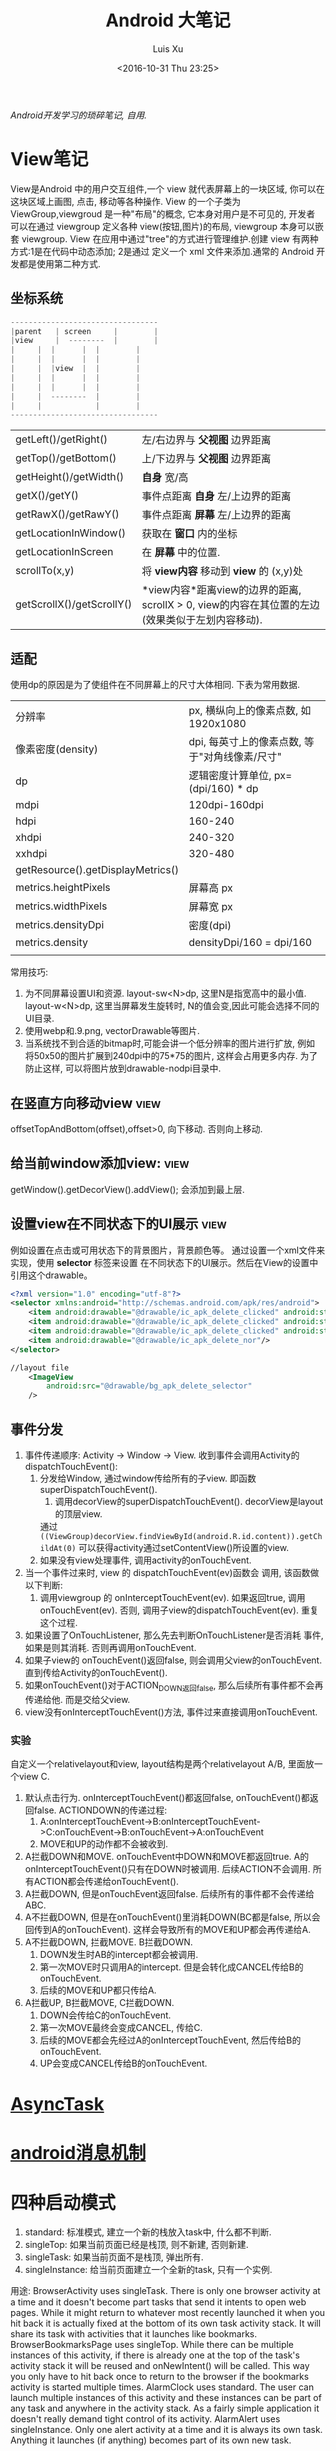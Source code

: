 #+OPTIONS: toc:t H:3
#+AUTHOR: Luis Xu
#+EMAIL: xuzhengchaojob@gmail.com
#+DATE: <2016-10-31 Thu 23:25>

#+TITLE: Android 大笔记

/Android开发学习的琐碎笔记, 自用./

* View笔记
View是Android 中的用户交互组件,一个 view 就代表屏幕上的一块区域, 你可以在这块区域上画图,
点击, 移动等各种操作. View 的一个子类为 ViewGroup,viewgroud 是一种"布局"的概念, 它本身对用户是不可见的,
开发者 可以在通过 viewgroup 定义各种 view(按钮,图片)的布局, viewgroup 本身可以嵌套 viewgroup. 
View 在应用中通过"tree"的方式进行管理维护.创建 view 有两种方式:1是在代码中动态添加; 2是通过
定义一个 xml 文件来添加.通常的 Android 开发都是使用第二种方式.

** 坐标系统
#+BEGIN_SRC java
---------------------------------
|parent	  | screen     |        |
|view  	  |  --------  |       	|
|	  |  |	    |  |        |
|	  |  | 	    |  |        |
|	  |  |view  |  |        |
|	  |  |	    |  |        |
|	  |  |	    |  |        |
|	  |  --------  |       	|
|	  |  	       |        |
---------------------------------
#+END_SRC

|                           |                                                                                                                  |
|---------------------------+------------------------------------------------------------------------------------------------------------------|
| getLeft()/getRight()      | 左/右边界与 *父视图* 边界距离                                                                                    |
| getTop()/getBottom()      | 上/下边界与 *父视图* 边界距离                                                                                    |
| getHeight()/getWidth()    | *自身* 宽/高                                                                                                     |
| getX()/getY()             | 事件点距离 *自身* 左/上边界的距离                                                                                |
| getRawX()/getRawY()       | 事件点距离 *屏幕* 左/上边界的距离                                                                                |
| getLocationInWindow()     | 获取在 *窗口* 内的坐标                                                                                           |
| getLocationInScreen       | 在 *屏幕* 中的位置.                                                                                              |
| scrollTo(x,y)             | 将 *view内容* 移动到 *view* 的 (x,y)处                                                                           |
| getScrollX()/getScrollY() | *view内容*距离view的边界的距离, scrollX > 0, view的内容在其位置的左边(效果类似于左划内容移动). |
** 适配
   使用dp的原因是为了使组件在不同屏幕上的尺寸大体相同. 下表为常用数据.
|                                   |                                                |
|-----------------------------------+------------------------------------------------|
| 分辨率                            | px, 横纵向上的像素点数, 如1920x1080            |
| 像素密度(density)                 | dpi, 每英寸上的像素点数, 等于"对角线像素/尺寸" |
| dp                                | 逻辑密度计算单位, px=(dpi/160) * dp            |
| mdpi                              | 120dpi-160dpi                                  |
| hdpi                              | 160-240                                        |
| xhdpi                             | 240-320                                        |
| xxhdpi                            | 320-480                                        |
| getResource().getDisplayMetrics() |                                                |
| metrics.heightPixels              | 屏幕高 px                                      |
| metrics.widthPixels               | 屏幕宽 px                                      |
| metrics.densityDpi                | 密度(dpi)                                      |
| metrics.density                   | densityDpi/160 = dpi/160                       |
|                                   |                                                |

常用技巧:
1. 为不同屏幕设置UI和资源.
   layout-sw<N>dp, 这里N是指宽高中的最小值.
   layout-w<N>dp, 这里当屏幕发生旋转时, N的值会变,因此可能会选择不同的UI目录.
2. 使用webp和.9.png, vectorDrawable等图片.
3. 当系统找不到合适的bitmap时,可能会讲一个低分辨率的图片进行扩放, 例如
   将50x50的图片扩展到240dpi中的75*75的图片, 这样会占用更多内存.
   为了防止这样, 可以将图片放到drawable-nodpi目录中.
** 在竖直方向移动view						       :view:
   offsetTopAndBottom(offset),offset>0, 向下移动. 否则向上移动.
** 给当前window添加view:					       :view:
    getWindow().getDecorView().addView(); 会添加到最上层.
** 设置view在不同状态下的UI展示					       :view:
   例如设置在点击或可用状态下的背景图片，背景颜色等。
 通过设置一个xml文件来实现，使用 *selector* 标签来设置
 在不同状态下的UI展示。然后在View的设置中引用这个drawable。
 #+BEGIN_SRC xml
 <?xml version="1.0" encoding="utf-8"?>
 <selector xmlns:android="http://schemas.android.com/apk/res/android">
     <item android:drawable="@drawable/ic_apk_delete_clicked" android:state_selected="true"/>
     <item android:drawable="@drawable/ic_apk_delete_clicked" android:state_focused="true"/>
     <item android:drawable="@drawable/ic_apk_delete_clicked" android:state_pressed="true"/>
     <item android:drawable="@drawable/ic_apk_delete_nor"/>
 </selector>

 //layout file
     <ImageView
         android:src="@drawable/bg_apk_delete_selector"
	 />
 #+END_SRC
** 事件分发
 1. 事件传递顺序: Activity -> Window -> View.
    收到事件会调用Activity的dispatchTouchEvent():
    1. 分发给Window, 通过window传给所有的子view. 即函数 superDispatchTouchEvent().
       1. 调用decorView的superDispatchTouchEvent(). decorView是layout的顶层view.
	  通过 =((ViewGroup)decorView.findViewById(android.R.id.content)).getChildAt(0)= 
	  可以获得activity通过setContentView()所设置的view.
    2. 如果没有view处理事件, 调用activity的onTouchEvent.
 2. 当一个事件过来时, view 的 dispatchTouchEvent(ev)函数会
    调用, 该函数做以下判断:
    1. 调用viewgroup 的 onInterceptTouchEvent(ev). 如果返回true, 调用
       onTouchEvent(ev). 否则, 调用子view的dispatchTouchEvent(ev).
       重复这个过程.
 3. 如果设置了OnTouchListener, 那么先去判断OnTouchListener是否消耗
    事件, 如果是则其消耗. 否则再调用onTouchEvent.
 4. 如果子view的 onTouchEvent()返回false, 则会调用父view的onTouchEvent.
    直到传给Activity的onTouchEvent().
 5. 如果onTouchEvent()对于ACTION_DOWN返回false, 那么后续所有事件都不会再
    传递给他. 而是交给父view.
 6. view没有onInterceptTouchEvent()方法, 事件过来直接调用onTouchEvent.
*** 实验
 自定义一个relativelayout和view, layout结构是两个relativelayout A/B, 里面放一个view C.
 1. 默认点击行为. onInterceptTouchEvent()都返回false, onTouchEvent()都返回false.
    ACTIONDOWN的传递过程: 
    1. A:onInterceptTouchEvent->B:onInterceptTouchEvent->C:onTouchEvent->B:onTouchEvent->A:onTouchEvent
    2. MOVE和UP的动作都不会被收到.
 2. A拦截DOWN和MOVE. onTouchEvent中DOWN和MOVE都返回true.
    A的onInterceptTouchEvent()只有在DOWN时被调用. 后续ACTION不会调用. 
    所有ACTION都会传递给onTouchEvent().
 3. A拦截DOWN, 但是onTouchEvent返回false.
    后续所有的事件都不会传递给ABC.
 4. A不拦截DOWN, 但是在onTouchEvent()里消耗DOWN(BC都是false, 所以会回传到A的onTouchEvent).
    这样会导致所有的MOVE和UP都会再传递给A.
 5. A不拦截DOWN, 拦截MOVE. B拦截DOWN.
    1. DOWN发生时AB的intercept都会被调用.
    2. 第一次MOVE时只调用A的intercept. 但是会转化成CANCEL传给B的onTouchEvent.
    3. 后续的MOVE和UP都只传给A.
 6. A拦截UP, B拦截MOVE, C拦截DOWN.
    1. DOWN会传给C的onTouchEvent.
    2. 第一次MOVE最终会变成CANCEL, 传给C.
    3. 后续的MOVE都会先经过A的onInterceptTouchEvent, 然后传给B的onTouchEvent.
    4. UP会变成CANCEL传给B的onTouchEvent.
* [[http://xuzhengchao.com/android/async-task.html][AsyncTask]]
* [[http://xuzhengchao.com/android/message.html][android消息机制]]
* 四种启动模式
1. standard: 标准模式, 建立一个新的栈放入task中, 什么都不判断.
2. singleTop: 如果当前页面已经是栈顶, 则不新建, 否则新建.
3. singleTask: 如果当前页面不是栈顶, 弹出所有.
4. singleInstance: 给当前页面建立一个全新的task, 只有一个实例.
   
用途:
BrowserActivity uses singleTask. There is only one browser activity at a time and it doesn't become part tasks that send it intents to open web pages. While it might return to whatever most recently launched it when you hit back it is actually fixed at the bottom of its own task activity stack. It will share its task with activities that it launches like bookmarks.
BrowserBookmarksPage uses singleTop. While there can be multiple instances of this activity, if there is already one at the top of the task's activity stack it will be reused and onNewIntent() will be called. This way you only have to hit back once to return to the browser if the bookmarks activity is started multiple times.
AlarmClock uses standard. The user can launch multiple instances of this activity and these instances can be part of any task and anywhere in the activity stack. As a fairly simple application it doesn't really demand tight control of its activity.
AlarmAlert uses singleInstance. Only one alert activity at a time and it is always its own task. Anything it launches (if anything) becomes part of its own new task.

* 一些性能技巧
性能优化(最佳实践)的一些原则:
1. 不要做不比要做的事情.
2. 如果可以, 尽量避免不必要的内存分配.

常用技巧:
1. 避免创建不必要的对象.
   例如返回的String直接用于StringBuffer()或StringBuilder,则比较浪费.
2. 解析String时,使用substring而不是做copy.
3. 两个数组比一个二维数组快..
4. 如果函数不访问对象变量, 将其设置为static.
5. 善用static final.
6. 尽量使用库函数, 做了很多优化.
7. 少用layout-weight. 会导致被measure()两次.
8. 使用 include 和 merge.
9. 使用ViewStub占位符.
* Robolectric简单教程
  该项目官网 [[http://robolectric.org/]]. github地址: [[https://github.com/robolectric/robolectric]].

该文章基于Robolectric3.0

** 项目介绍
 Robolectric是一个开源的单元测试框架, 它可以实现直接在JVM里跑Android相关的测试(Activity/Service),
 避免Android自家出品的 *古老* 的必须要在虚拟机上跑的测试. (注: 目前来看, Android的后续版本对测试的支持越来越好.....)

 官网上给出了Robolectric的几点特性:
 1. 模拟SDK, 资源和native方法:
    总的来说, robolectric可以模拟虚拟机环境, 使你可以在
    JVM就可以实现大部分测试. 
 2. 摆脱虚拟机的束缚.
    省去编译/打包/安装流程, 加快测试和重构速度.
 3. 不需要Mocking框架
   
** 简单的测试项目
*** 加入到项目工程
 添加robolectric的依赖, 由于要使用Junit和assert相关的函数,
 所以把他们的依赖也一起加上.
 #+BEGIN_SRC xml
     testCompile 'junit:junit:4.12'
     testCompile "org.assertj:assertj-core:1.7.0"
     testCompile 'org.robolectric:robolectric:3.0'
 #+END_SRC

 加入完成后, 把Build Variants的 "Test Artifact" 设置为 *Unit Tests*.
*** 编写简单测试代码
 在src目录下创建test目录, 然后在test目录下创建与main相同的package目录. 
 创建TestMainActivity.class类, 来测试MainActivity.
 在类名的前面加入以下两个注解:
 #+BEGIN_SRC java
    @RunWith(RobolectricGradleTestRunner.class)
    @Config(constants = BuildConfig.class)
    public class TestMainActivity {
 #+END_SRC
 第二个注解必须要将constants设置为编译系统生成的BuildConfig文件.

 可以在类里面有 @Test 注解编写测试方法.例如:
 #+BEGIN_SRC  java
 @RunWith(RobolectricGradleTestRunner.class)
 @Config(constants = BuildConfig.class)
 public class TestMainActivity {
     @Test
     public void init(){
         ActivityController controller = Robolectric.buildActivity(MainActivity.class).create().start();
         MainActivity activity = (MainActivity)controller.get();

         controller.resume();

         FloatingActionButton button = (FloatingActionButton)activity.findViewById(R.id.fab);
         button.performClick();

         assertTrue(button.getVisibility() == View.GONE);
     }
 }
 #+END_SRC

 最后可以右键该类点击运行或通过gradle命令来实现跑测试.
** Robolectric文档
*** 模拟Activity的生命周期
 通过ActivityController这个API可以实现对Activity生命周期
 的控制. 通过以下API可以获取一个ActivityController实例化.
 #+BEGIN_SRC java
 ActivityController controller = Robolectric.buildActivity(MyAwesomeActivity.class).create().start();
 #+END_SRC

 controller创建出来之后, 就可以调用start(), pause(), stop()
 或者destroy()等函数来模仿Activity流程, 例如下面的代码就是
 一个完整的activity流程:
 #+BEGIN_SRC  java
 Activity activity = Robolectric.buildActivity(MyAwesomeActivity.class).create().start().resume().visible().get();
 #+END_SRC

 注: visible()函数用来模拟activity attach到一个窗口的过程, 如果需要使用activity中
 view相关的函数, 必须要先调用visible().

*** 用Intent 或 savedInstanceState启动/恢复 Activity
 #+BEGIN_SRC java
 //intent
 Intent intent = new Intent(Intent.ACTION_VIEW);
 Activity activity = Robolectric.buildActivity(MyAwesomeActivity.class).withIntent(intent).create().get();

 /bundle
 Bundle savedInstanceState = new Bundle();
 Activity activity = Robolectric.buildActivity(MyAwesomeActivity.class)
     .create()
     .restoreInstanceState(savedInstanceState)
     .get();
 #+END_SRC
* 通过反射获取toolbar的title view :view:
#+BEGIN_EXAMPLE
  private TextView getActionBarTextView() {
    TextView titleTextView = null;

    try {
        Field f = mToolBar.getClass().getDeclaredField("mTitleTextView");
        f.setAccessible(true);
        titleTextView = (TextView) f.get(mToolBar);
    } catch (NoSuchFieldException e) {
    } catch (IllegalAccessException e) {
    }
    return titleTextView;
}
#+END_EXAMPLE
* ormlite库操作数据库 :sqlite:
ormlite 对比 android 自带数据库 api 的好处是可以基于类创建一个表, 及表中数据和类的映射.

常见用法:
1. 实现一个类 继承 OrmLiteSqliteOpenHelper(后者继承自 SQLiteOpenHelper), 
   实现onCreate 和 onUpgrade 逻辑.
2. 在调用 Orgmlite 的 api 时,传入这个 子类的调用.
3. 在想要建表的类上,用注解  @DatabaseTable 和 @DatabaseField 类设置表的
   名称和表项.
4. 通过 Ormlite 的 api 获取上面类的一个 DAO(Ormlite 会给每个类创建一个 DAO 实例)
  ,然后使用 DAO 来进行 CRUD 操作.  
* app 常用库
** gson操作json字符串
** okhttp进行网络操作
** fresco网络图片加载
** umeng进行统计分析和反馈
** sharesdk进行统一分享
** 阿里聚安全进行加密
** 广点通和百度的广告进行广告投放
** 小米push和umengpush来推送消息
* 设置多进程
1. 方法: 设置 taskAffinity 
2. 保持锁屏占用的资源变少. 避免被系统应用杀死.
3. 加快应用的相应速度.
* 让activity支持scheme
通过在activity节点中设置 intent-filter 节点. 里面的内容
1. 设置scheme格式, 包括 host 和 scheme
2. 设置action为 VIEW. 
3. 设置category为 DEFAULT. 
   也可以设置browsable, 这样可以通过浏览器打开activity.
* 通常可以放在Application类的动作
1. 设置自定义异常捕获类.
2. 统计, 注册, 反馈, 更新.
3. 数据库.
* 可替换库对比
** recyclerView VS listView
   CLOSED: [2016-05-27 Fri 22:54]
 使用RecyclerView的一些好处:
 1. 支持添加/删除的动画
 2. 支持item的装饰
 3. 支持layoutManager实现多重布局.

 [[http://www.truiton.com/2015/03/android-recyclerview-vs-listview-comparison/][这篇文章]] 比较了这两个控件, 主要包括:
 总体来说就是RecyclerView提供了更多的客制化的功能, 尤其是对于
 复杂的布局或者list实现. 
 具体来说:
 1. RecyclerView强制使用ViewHolder, 其ViewHolder与Adapter绑定. 
    因为ListView并没有强制使用ViewHolder,如果不用时, 查找View会变得
    麻烦, 可能导致性能下降.
 2. RecyclerView通过LayoutManager的方式提供布局的多样化.
    ListView默认只支持竖直方向(可以通过重写代码实现水平方向, 但是麻烦).
 3. ItemDecoration 支持对每个项目进行修饰.
** startService VS bindService					    :service:
   CLOSED: [2016-05-27 Fri 23:27]
 http://codetheory.in/understanding-android-started-bound-services/
 1. 如果需要和service进行交互,可以使用bindService.
 2. startService的service可以一直运行, 即使创建他的组件挂掉.
    而bindService不行, 跟组件的生命周期一样.
* how to resolve ANR
  CLOSED: [2016-05-27 Fri 14:26]
  http://www.programering.com/a/MTMyEDMwATI.html
1. first analysis log
2. from the trace.txt file call stack.
3. see code
4. check the ANR origin(iowait?block?memoryleak?)
* 使用 Resource 类来获取 resource 资源
context 的 getResource 会返回一个 Resource 类, 使用该类可以获取定义的资源文件,
例如 String,Drawable,Integer 等等.
* 一些特殊设置技巧
** 辅助功能
 通过开启辅助功能权限(也称作无障碍)可以模拟用户的点击,滚动等一切行为,
 同时可以监控屏幕的变化, 实现一些"自动化"操作. 比如设置自动设置一些权限.
*** 开启步骤
 1. 实现一个类继承自AccessibilityService类.
 2. 在AndroidManifest.xml里注册这个service, 并需要做如下配置
    1. 为该service增加permission "android.permission.BIND_ACCESSIBILITY_SERVICE"
    2. 为该service设置filter. action为android.accessibilityservice.AccessibilityService.
       这样权限开启后才可以获得回调.
    3. 如果需要在xml里(也可以在代码里)对service进行配置, 比如要过滤屏幕事件.则需要增加一个meta-data.
       #+BEGIN_EXAMPLE
             <meta-data
                 android:name="android.accessibilityservice"
                 android:resource="@xml/keyguard_accessibility_service_config"/>
       #+END_EXAMPLE

 通过上面的设置, 就可以在辅助功能设置页面看到app的项,勾选就可以, 或者在程序里直接
 跳转到该页面, 使用如下代码:
 #+BEGIN_EXAMPLE
 Intent intent = new Intent(Settings.ACTION_ACCESSIBILITY_SETTINGS);
 #+END_EXAMPLE
*** 自动控制逻辑
 1. 当用户在上一步中把权限开启后, 自定义的Service的onServiceConnected()函数
    会被调用. 可以在这一步里进行配置. 或者如上一步所述在xml里配置.
    并可以由此进行设置操作.
 2. 当有事件发生时, 例如窗口变化, 点击等, 会回调 onAccessibilityEvent()函数.
    并传入事件.
** 系统的"最近任务"中不现实activity
 可以在Actvivity的配置中加入 ~excludeFromRecents~, 
 或者Intent中设置相应的FLAG.
** 打开"最近任务"窗口
 #+BEGIN_EXAMPLE
     private static void openRecentApps() {
         try {
             Class serviceManagerClass = Class.forName("android.os.ServiceManager");
             Method getService = serviceManagerClass.getMethod("getService", String.class);
             IBinder retbinder = (IBinder) getService.invoke(serviceManagerClass, "statusbar");
             Class statusBarClass = Class.forName(retbinder.getInterfaceDescriptor());
             Object statusBarObject = statusBarClass.getClasses()[0].getMethod("asInterface", IBinder.class).invoke(null, new Object[] { retbinder });
             Method clearAll = statusBarClass.getMethod("toggleRecentApps");
             clearAll.setAccessible(true);
             clearAll.invoke(statusBarObject);
         } catch (Exception e) {
             Log.d("Licc","Exception "+e.getMessage());
         }
     }
 #+END_EXAMPLE
** 不同机型特殊配置
*** 判断是否为小米及获取小米版本
  通过反射 =android.os.SystemProperties= 这个类, 调用其
  get()函数, 来获取属性"ro.miui.ui.version.name"的值.

  通过Build.java的BRAND变量来获取品牌名称判断是否为xiaomi.
  #+BEGIN_SRC java
      public static int getMIUIVersion() {
          int versionName = UNKNOWN;
          try {
              Class<?> classType = Class.forName("android.os.SystemProperties");
              Method getStringMethod = classType.getDeclaredMethod("get", String.class, String.class);
              String version = (String) getStringMethod.invoke(classType, KEY_MIUI_VERSION_NAME, "");
              if ("v5".equalsIgnoreCase(version)) {
                  versionName = V5;
              } else if ("v6".equalsIgnoreCase(version)) {
                  versionName = V6;
              } else if ("v7".equalsIgnoreCase(version)) {
                  versionName = V7;
              }
          } catch (Exception e) {
          }
          return versionName;
      }
    
      /** The consumer-visible brand with which the product/hardware will be associated, if any. */
      public static final String BRAND = getString("ro.product.brand");
  #+END_SRC
** 获取当前正在运行的应用					     :system:
 在实现中从三个地方取数据, 因为使用的API都说系统级的api,
 在官方文档中明确支出这些api获取的数据是不可靠的, 
 所以多试几个以保证正确率.
*** getRunningAppProcess()
    调用了ActivityManager的getRunningAppProcess()函数.获取
    RunningAppProcessInfo的一个list.
   
    *注*: 在 L 及其以后的版本中, 首先会调用该方法, 观察系统的返回值,
    如果系统返回的值为 null 或只包含 CH 的信息, 那么会设置一个 flag,
    告知后面的程序需要打开下一步的 UsageStat 权限.
*** queryUsageStats()						       :stat:
    调用了UsageStatManager的queryUsageStats()函数,
    该函数返回UsageStats的一个list. UsageStatManager需要在权限中
    申请 =android.permission.PACKAGE_USAGE_STATS=, 并需要用户
    在手机中授权才可以使用.
   
    *注*:  可以通过 PackageManager 的 queryIntentActivities()  函数来查询是否有
    响应  "android.settings.USAGE_ACCESS_SETTINGS" 这个 action 的 activity
     来判断能否打开设置这个权限的页面.
*** getRunningTasks()
    调用了 ActivityManager 的 getRunningTasks() 函数, 该函数返回正在运行
    的 Task, 该函数 L 版本之后被抛弃.
** 在别人的页面(例如系统页面)显示指导
   可以有两种方法:
 1. 先把别人页面调起, 同时设置一个 postDelay 操作推迟一段时间后再启动一个 activity.
    activity 的背景可以设置为透明, 这样方便看到下面的内容.
 2. 在一个 service 里,通过 WindowManager 给当前的 window(其他页面) 添加 view.   
* 使用 native 程序保持进程不死 
 CH 的思路是 app 开启的时候通过 jni 来启动一个 native 程序
每次 app 启动的时候,都会去检查这个程序进程是否还在, 如果不在就启动一下. 

而这个 native 的进程会周期性的检查 app 的进程目录(/proc/pid)是否存在,
如果发现不存在, 就会执行系统命令 "am" 发送 intent 来启动 Service.
* 版本更新
一般的版本更新分为两种情况:
1. 强制更新, 每次启动 app 都弹出更新提示, 不更新进不去.
2. 非强制更新, 用户可以选择取消更新. 

更新同时也分为"免流量"或"需要流量"更新, "省流量"的伎俩就是在
 wifi 环境下偷偷把 apk 包下载下来,然后提示用户安装. "需要流量"
则是在用户确认之后再下载. "需要流量"一般是在移动网络环境下使用.
只要在 wifi 下测到有新版本就偷偷下载. 

apk包下载中的一些知识:
1. 何时去服务器检验是否有新包?
   可以通过下载一个配置文件来获取服务器最新包的所有信息.
   然后通过当前包的版本信息与配置文件做对比.
2. 下载下来的包校验.
   在配置文件中返回新包的 MD5值, 把 apk 下载之后计算新包的 MD5.
   然后做对比.
* 与服务器数据传输的加密 
主要使用了两个东西, u-key 和 us.
1. u-key:  通过 AESCoder来加密程序获取的一系列手机参数,
    AESCoder 的 encoder() 函数的 key 放到 jni 层,通过
    jni 获取.
2. us:通过阿里聚安全再对上面的 u-key 做进一步加密生成 us.
   这样传给服务器的加密数据有两个, 一般 us 不会被识破.

*注*:  阿里聚安全还可以识别是否为虚拟机.
* 通过 intentservice 来执行后台任务			      :intentservice:
intentService 通过执行一个后台线程来处理接受到的 intent.所以可以让一些繁重的工作通过
 intentService 来处理. 但是 intentService 只启动一个线程, 对于接受到的 intent 都是
依次处理的. 可能需要等待较长时间.

*注:* intentService 是一个抽象类, 使用者必须自己实现一个其子类并实现 onHandleIntent() 函数.
* JobScheduler
** 一般使用流程
1. 创建一个自定义JobService
2. 使用JobInfo的builder基于上面的JobService创建一个JobInfo.
3. 调用JobScheduler的schedule()函数安排工作.
* ch
** 常见的主页展示方式
 目前国内主流的主页展示方式是下面一个 tab 栏, 然后
 点击每个 tab 项展示不同的页面.

 CH 的实现使用了 TabLayout 和 FragmentPageAdapter.
** 锁屏上的滑动解锁 view
 1. 整个的这块区域就是一个 view, 图标都是通过画布画上去的.
 2. 构造函数来获取要绘制的 drawable
 3. onMeasure 中计算 view 的实际宽高.
 4. onLayout  中确定各个 drawable 的摆放位置
 5.  onDraw 中将各个 drawable 画到画布上.
*** 通过 view 学习的思考自定义 view 的实现
 1. 要确定好这个 view 的原型图和动画效果. 
    控件要怎么布局, 控件支持的动画和控件之间的动画交互.
 2. View 支持的自定义属性.
 3. 尽量把 view 细分, 一个 view 可能包含多个组件. 每个组件要怎么
    实现要想好. 组件之间有没有共性, 能否抽象.
 4. 耦合性, 在这个例子里, 动画使用 ObjectAnimator, 可以支持
    View 的封装对象(该对象本身不是 view, 但通过该对象的变化来支持 view).
 5. 如果 view UI 有改变要记得调用 invalidate().
 6. 要熟练画布的使用.
    
* jni
** jni里分配的内存会算到OOM内存上吗?
** jni原理
* performace patterns 笔记

视频地址为 [[https://www.youtube.com/playlist?list=PLWz5rJ2EKKc9CBxr3BVjPTPoDPLdPIFCE][https://www.youtube.com/playlist?list=PLWz5rJ2EKKc9CBxr3BVjPTPoDPLdPIFCE]].

** [[https://www.youtube.com/watch?v=HXQhu6qfTVU&list=PLWz5rJ2EKKc9CBxr3BVjPTPoDPLdPIFCE][Rendering Performance]]
 该视频主要讨论 UI 的流畅度问题,如果用户在使用 App 发现有卡顿或不流畅的现象,这一般都是
 *渲染* 问题.

 Android 系统一般每16ms 重绘一下应用界面,所以一秒能画60帧. 这意味着你所有的 UI逻辑最好都在16ms
  内完成,如果你的应用需要更新 UI,但是新的界面的生成时间超过了16ms,那么当系统在下一次需要去
 重绘画面的时候, 就找不到新的界面,就不会做任何动作, 这就是 *掉帧* 现象. 对于用户来说,他看到当前
 界面的停留时间就是32ms,而不是16ms. 对于 *动画* 效果来说,用户很容易就可以看到这种延迟问题,
 尤其当用户需要用应用进行交互时(e.g 拖动画面或输入), 这是很不好的用户体验.

*** a) 产生这个问题的一些主要原因:
 1. 重绘 view 花费太多 CPU 周期,尤其是重绘一个结构复杂的 view.
 2. *OverDraw*. 对于重叠的 layout, 对用户来说, 被 *遮挡* 住的对象是不可见的. 所以如果将整个层次都
    绘制完成后才呈现给用户, 会浪费很多的时间在用户看不到的像素上.

    打开 *Show GPU Overdraw*, 就可以观察应用的 overdraw 现象, Android 系统透过不同的颜色表示 overdraw 程度,
    一般某一像素被重绘的次数越多,该像素的颜色越重. 

    一个常见的产生 overdraw 的情景就是大量使用 background,例如整个 activity 有一个 background,然后
    里面的 view 控件也有自己的 background.
 3. 动画太多.使用大量的 CPU 和 GPU 资源.

*** b) 渲染性能分析的常用方法
 1. 使用 HIerarchy Viewer 分析 layout 结构,如果 layout 结构过于复杂,重绘时间会过长.
 2. 使用手机上的 *Developer Option* 中带的一些 debug 选项来查看应用是否有 *overdraw* 的问题.
    包括: Profile GPU Rendering/Show GPU Overdraw/GPU View Updates.
 3. 使用 traceview 分析绘制过程的 cpu 使用情况.
*** c) 关于VSYNC
 刷新率: 屏幕每秒更新的次数, 用 HZ 表示; 帧率: GPU 每秒生成帧的数量, fps.

 显示一个画面的一般流程:
 GPU 获取数据,绘制,硬件将绘制好数据显示到屏幕上.如果这种协作不一致,会产生视觉上的问题.

 例如:显卡使用同一片内存来绘制帧,因此新的帧会覆盖旧帧.这种覆盖是 *一行一行* 覆盖的.
 所以, 可能出现这种情况, 当屏幕需要显示时, 它不知道当前的内存中的内容(有可能这时候覆盖
 正在进行中, 或者当前的帧还没画完).

 对这个问题的解法是使用 *双* 内存,当 GPU 画完一帧后,将其从当前 buffer(backbuffer)移动
 到 frame buffer.然后再使用 back buffer 画下一帧.当屏幕需要更新, 就从 frame buffer 中
 取数据, 这能保证不影响 GPU 的绘制过程. 

 VSYNC 就是协调这种 copy 过程的机制. 理想情况下,帧率一般大于刷新率,这样当一次屏幕更新完成
 后, 可以通过VSYNC 机制告诉 GPU 下一次刷新过程. 相反, 如果刷新率大于帧率, 当屏幕需要刷新时,
 有可能在 frame buffer 中取到的还是上一次的数据. 所以如果系统的帧率间歇性的出现问题(小于刷新率),
 用户就会感到 *卡顿* 现象发生.

 对于应用程序而言,出现这种间歇性问题的原因,有可能就是生成的数据过慢, 导致 GPU 饥饿.
 没有时间在下一次屏幕刷新前做完成绘制.
*** d) GPU 渲染分析
 打开 *开发者选项* 的 *GPU 呈现模式分析*, 选择在屏幕上显示. 选好后, 会在屏幕上显示一些颜色
 条.  这些颜色条显示了三部分的渲染效果:1, 最底层代表导航栏; 2, 最上层代表通知栏; 3, 中间
 代表当前活动的应用程序. 我们只关注第三部分.

 当这个功能开启后, 会从左到右的显示颜色条,每个竖条都代表一个被渲染的帧,竖条越高, 代表渲染时间
 越长.还可以看到屏幕上有一条绿线, 该线表示16ms.所以如果想要达到60帧/s 的效果,必须保证每个竖条
 都在绿线以下.

 每个竖条都有大约3种颜色组成:
 + 蓝色表示绘画时间; 在一个 view 被渲染之前,首先要被转化成 GPU 可以处理的格式,这种转换可能知识
   简单的几个绘图命令,也可能是很复杂的Canvas 数据.一旦转换完成,结果就会被系统当成存储为
   *display list*. 蓝色条即表示转换和 cache 该帧的所有 view 花费的时间. 时间长的原因可能是
   需要绘制的 view 过多, 或者某个 view 的onDraw()逻辑太复杂.
 + 红条代表执行时间. 即 Android 的2D 渲染器执行上一步的 *display list* 的过程.Android 系统
   通过与 OpenGL ES API 交互来将 display list绘制到屏幕,该过程首先将数据传给 GPU,然后在将
   像素绘制到屏幕上. 当 view 约复杂(自定义 view),可能就需要更复杂的 OpenGL 绘图命令.重绘更多
   的 view 同样会导致该问题.
 + 橙色代表处理时间.也可表示 CPU 的等待时间.如果该条过长,说明 GPU 的工作太多.
   /About Execute: if Execute takes a long time, it means you are running ahead of the graphics pipeline. Android can have up to 3 buffers in flight and if you need another one the application will block until one of these bufferes is freed up. This can happen for two reasons. The first one is that your application is quick to draw on the Dalvik side but its display lists take a long time to execute on the GPU. The second reason is that your application took a long time to execute the first few frames; once the pipeline is full it will not catch up until the animation is done. This is something we'd like to improve in a future version of Android./
*** e) More about GPU
 将对程序所描述的内容转化为最后屏幕上的像素的过程用到了 *光栅化* 这项技术. 对该技术的解释为 
 "/把物体的数学描述以及与物体相关的颜色信息转换为屏幕上用于对应位置的像素及用于填充像素的颜色，
 这个过程称为光栅化，这是一个将离散信号转换为模拟信号的过程。/"

 光栅化是一项很耗时的技术,所以该项动作专门交给 GPU 处理. CPU 首先将这些数据(图形/纹理...)
 传输给 GPU(通过 displaylist 这个数据结构),然后GPU 将其绘制到屏幕上.
 这个过程是通过 OpenGL ES 完成的. 但是CPU 将组件转化为纹理的过程以及将转化后的数据传给
 GPU 的过程都是非常耗时的操作.

 为了优化这项操作, OpenGL ES 提供了 API 可以一次将数据传给 GPU,当需要重绘同一物体时,只需
 告诉 GPU 就好了.所以要尽可能的将最多的数据提供给 GPU 并尽量不去修改.
*** f) Invalidate/layout
 上节说过 CPU 通过 displaylist 将数据传给 GPU,如果一个 view 的位置发生改变,可能只需重新
 执行一次这个 displaylist 就可以.但是在另一种情况下,view 的改变会导致 displaylist 不合法,
 需要重新创建一个 displaylist.

 当一个 view 的 size 改变时,会触发 measure 流程,该流程会遍历 view 树,询问每个 view 的新 size. 
 当位置改变,会触发 layout 流程,对每个 view 生成新的位置.
*** g) Overdraw/Cliprect/Quickreject
 Android 目前在尽量避免 overdraw 现象.但是对于自定义 view,android 系统的优化程序通常无法触及
 (重写onDraw()函数). 但是可以通过下述方法给优化程序一些提示:

 + Canvas.cliprect(): 该函数可以让你定义 boundaries.所以只有 boundaries 区域内的内容会被绘制.
   屏幕上的其他区域会被忽略.在底层实现上,也只有该区域内的数据会传输给 GPU.
 + quickreject: 规划不用 draw 的区域.
* 如何设计网络框架?
* 前台service的好处?
* ImageLoader如何同步
* 单例模式使用volatile
* MVVM 的一种实现
原文 https://medium.com/@Miqubel/refactoring-to-mvvm-40ebafff43de#.3pd0ag4sb
** MVVM 的含义
1. M: model, 负责提供数据以及跟后台服务交互.
2. VM: 中间件. 负责将 model 提供的数据进行转化, 方便 view 使用.并将 view
   的请求发送给 model.
3. V: 实现用户接口并包含一个 VM.

** 主流的两种实现方式
1. RxJava Observables.
2. Android Data Binding.
** 常见代码:activity 做所有事情
    下述代码中, activity 同时负责数据的请求和 UI 的更新.这样做的弊端:
1. MainActivity 知道的太多, 例如数据的获取方式.
2. 测试代码不好写.
#+BEGIN_EXAMPLE
public class MainActivity extends AppCompatActivity {

    EditText editText;
    ImageButton imageButton;
    BooksAdapter adapter;
    ListView listView;
    TextView textNoDataFound;
    GoogleBooksService service;

    @Override
    protected void onCreate(Bundle savedInstanceState) {
        super.onCreate(savedInstanceState);
        setContentView(R.layout.activity_main);

        // Configure Retrofit
        Retrofit retrofit = new Retrofit.Builder()
                // Base URL can change for endpoints (dev, staging, live..)
                .baseUrl("https://www.googleapis.com")
                // Takes care of converting the JSON response into java objects
                .addConverterFactory(GsonConverterFactory.create())
                .build();
        // Create the Google Book API Service
        service = retrofit.create(GoogleBooksService.class);


        editText = (EditText) findViewById(R.id.editText);
        imageButton = (ImageButton) findViewById(R.id.imageButton);
        textNoDataFound = (TextView) findViewById(R.id.text_no_data_found);

        adapter = new BooksAdapter(this, -1);

        listView = (ListView) findViewById(R.id.listView);
        listView.setAdapter(adapter);

        imageButton.setOnClickListener(new View.OnClickListener() {
            @Override
            public void onClick(View v) {
                performSearch();
            }
        });
    }

    private void performSearch() {
        String formatUserInput = getUserInput().trim().replaceAll("\\s+", "+");
        // Just call the method on the GoogleBooksService
        service.search("search+" + formatUserInput)
                // enqueue runs the request on a separate thread
                .enqueue(new Callback<BookSearchResult>() {

                    // We receive a Response with the content we expect already parsed
                    @Override
                    public void onResponse(Call<BookSearchResult> call, Response<BookSearchResult> books) {
                        updateUi(books.body().getBooks());
                    }

                    // In case of error, this method gets called
                    @Override
                    public void onFailure(Call<BookSearchResult> call, Throwable t) {
                        t.printStackTrace();
                    }
                });
    }

    private void updateUi(List<Book> books) {
        if (books.isEmpty()) {
            // if no books found, show a message
            textNoDataFound.setVisibility(View.VISIBLE);
        } else {
            textNoDataFound.setVisibility(View.GONE);
        }
        adapter.clear();
        adapter.addAll(books);
    }

    private String getUserInput() {
        return editText.getText().toString();
    }
}
#+END_EXAMPLE
** 使用 RxJava 改造
*** 创建 Model
顶层的 model 使用接口实现, 接口定义了 model 的行为和返回的结果. 然后提供一个
实现类. 实现类中使用 Retrofit 的 Observable 取代了 Callable.  返回的 Observable
 已经配置为在线程中执行请求.
#+BEGIN_EXAMPLE
public interface BooksInteractor {
    Observable<BookSearchResult> search(String search);
}

public class BooksInteractorImpl implements BooksInteractor {
    private GoogleBooksService service;

    public BooksInteractorImpl() {
        // Configure Retrofit
        Retrofit retrofit = new Retrofit.Builder()
                // Base URL can change for endpoints (dev, staging, live..)
                .baseUrl("https://www.googleapis.com")
                // Takes care of converting the JSON response into java objects
                .addConverterFactory(GsonConverterFactory.create())
                // Retrofit Call to RxJava Observable
                .addCallAdapterFactory(RxJavaCallAdapterFactory.create())
                .build();
        // Create the Google Book API Service
        service = retrofit.create(GoogleBooksService.class);
    }

    @Override
    public Observable<BookSearchResult> search(String search) {
        return service.search("search+" + search).subscribeOn(Schedulers.io());
    }
}
#+END_EXAMPLE
*** 创建 ViewModel
ViewModel 的功能比较简单, 配置执行的线程.
 如下例设置了返回的搜索结果在 scheduler 中被执行.
#+BEGIN_EXAMPLE
public class BooksViewModel {

    private BooksInteractor interactor;
    private Scheduler scheduler;

    public BooksViewModel(BooksInteractor interactor, Scheduler scheduler) {
        this.interactor = interactor;
        this.scheduler = scheduler;
    }

    public Observable<BookSearchResult> search(String search) {
        return interactor.search(search).observeOn(scheduler);
    }
}
#+END_EXAMPLE
*** 改造后的 activity
#+BEGIN_EXAMPLE
public class MainActivity extends AppCompatActivity {

    EditText editText;
    ImageButton imageButton;
    BooksAdapter adapter;
    ListView listView;
    TextView textNoDataFound;

    private CompositeSubscription subscriptions = new CompositeSubscription();
    private BooksViewModel booksViewModel;

    @Override
    protected void onCreate(Bundle savedInstanceState) {
        super.onCreate(savedInstanceState);
        setContentView(R.layout.activity_main);

        booksViewModel = new BooksViewModel(new BooksInteractorImpl(), 
                                            AndroidSchedulers.mainThread());

        editText = (EditText) findViewById(R.id.editText);
        imageButton = (ImageButton) findViewById(R.id.imageButton);
        textNoDataFound = (TextView) findViewById(R.id.text_no_data_found);

        adapter = new BooksAdapter(this, -1);

        listView = (ListView) findViewById(R.id.listView);
        listView.setAdapter(adapter);

        imageButton.setOnClickListener(new View.OnClickListener() {
            @Override
            public void onClick(View v) {
                performSearch();
            }
        });
    }
  
    @Override
    protected void onDestroy() {
        subscriptions.unsubscribe();
        super.onDestroy();
    }

    private void performSearch() {
        String formatUserInput = getUserInput().trim().replaceAll("\\s+", "+");
        subscription = booksViewModel.search(formatUserInput)
                .subscribe(new Observer<BookSearchResult>() {
                    @Override
                    public void onCompleted() {

                    }

                    @Override
                    public void onError(Throwable e) {
                        e.printStackTrace();
                    }

                    @Override
                    public void onNext(BookSearchResult bookSearchResult) {
                        updateUi(bookSearchResult.getBooks());
                    }
                });
    }

    private void updateUi(List<Book> books) {
        if (books.isEmpty()) {
            // if no books found, show a message
            textNoDataFound.setVisibility(View.VISIBLE);
        } else {
            textNoDataFound.setVisibility(View.GONE);
        }
        adapter.clear();
        adapter.addAll(books);
    }

    private String getUserInput() {
        return editText.getText().toString();
    }
}
#+END_EXAMPLE
** 好处
1. 方便写测试用例.
   #+BEGIN_EXAMPLE
   public class BooksInteractorMock implements BooksInteractor {
    @Override
    public Observable<BookSearchResult> search(String search) {
        return Observable.just(getMockedBookSearchResult());
    }

    private BookSearchResult getMockedBookSearchResult() {
        BookSearchResult bookSearchResult = new BookSearchResult();
//        bookSearchResult.setBooks(myListOfBooks);
        return bookSearchResult;
    }
}
   #+END_EXAMPLE
2. ViewModel 不需要知道 View 的存在(对比 Presenter).
3. 可以包含多个 ViewModel.
* AppBarLayout笔记 					  :coordinatorlayout:
1. 该类的默认behavior是[[Behavior]], 是用标注修饰的.
2. 定义了OnOffsetChangedListener接口. 可以将该view
   offset的变化传递给子view.
3. getTotalScrollRange()
   获取appbar的scroll的范围, 因为appbar是linearlayout,
   所以从上向下遍历, 直到遇到没有设置sroll flag的子view,
   其range是所有该设置flag的子view的高度和, 如果碰到设置了
   scroll flag的子view同时设置了SCROLL_FLAG_EXIT_UNTIL_COLLAPSED,
   则值等于前面相加的和减去该子view的最小高度.
4. 调用checkAppCompatTheme()检查有没有用AppCompat主题.
5. 获取xml配置中的elevation属性
6. 设置xml定义的drawable
7. 如果xml中定义了expand属性(boolean值), 获取并调用expand()设置.
8. ViewCompat的isLaidOut()函数返回true如果view至少经历过一次layout.
9. recycle()函数会回收typedarray, 调用只有不能再使用typearray.
10. 设置elevation 阴影.
11. 调用ViewCompat的setOnApplyWindowIInsetsListener()函数设置
    使用window insets的策略.
    策略为: 设置变量mLastInsets的值为得到的insets.然后
    遍历子view, 用该insets调用每个child的dispatchApplyWindowInsets函数.
12. 在layout阶段会检查子view是否设置了interpolator.
** Behavior
1. scroll()函数
   1. 调用setAppBarTopBottomOffset()函数
      1. 判断当前的offset是否在合理区间
	 如果是, 计算新的offset值.
      2. 调用setTopAndBottomOffset移动view.
      3. 通知依赖appbarlayout的兄弟view appbarlayout的移动事件.
      4. 通知注册了OffsetChange Listener的listenerview的变化.
	 将新的offset通知给listeners.
2. interpolateOffset()
3. 可以给appbarlayout的子view设置interpolator.
4. 在onStartNestedScroll()中, 检查子view是否设置了scroll参数, 是则返回true.
5. 在onNestPreScroll()中, 检查y方向移动参数是否不为0, 
   如果是
   + dy<0. 向下滚动, 最小高度getTotalScrollRange()的值, 该值
     代表的是移动的最大的高度. 因为appbarlayout是向上移动, 所以
     该值是一个负值. max也是一个负值. 
     最大高度是该值加上getDownNestedPreScrollRange()的值
     (当设置了ENTER_ALWAYS时该函数的返回值不为0).
     向下滚动时, 其实该behavior实际没有做任何移动的动作.
     移动此时min=max, 而appbar的offset一般>min, 所以不满足
     min<=curoffset<=max的判断条件.
   + dy>0. 向上滚动. 最小值跟上面一样. 最大值为0.
   + 调用scroll()函数. 只有向上滚动的时候这个函数才起左右.
     此时将修改appbar的offsettop的值, 并将其与之前值的差值
     返回.
6. onNestScroll(). 该函数有四个坐标参数, 其中dxConsumed/dyConsumed
   是在scroll过程中生成scroll动作的view本身消耗的距离, 然后剩下的
   才通过该函数传递给appbarlayout, 以协调两个函数之间的ui动画.
   + 首先判断未消耗的y方向参数是否小于0, 如果是, 则调用scroll()函数
     移动appbar. 并设置mSkipNNestedPreScroll的值为true.
7. 在onStopNestedScroll()函数中会调用snapToChildIfNeed()
   对snap标志进行检查. 如果设置该参数, 则会计算子view的位移量, 
   (不是该view的top就是bottom), 然后在移动子view到新的offset.
8. 如果侦测到这次scroll是一此fling动作(速度比较快), 则会调用
   onNestedFling()函数, 该函数有一个参数consumed, 代表这次fling
   是否已被被发出scroll动作的view消耗.
   + 如果否, 则appbar调用fling()函数自己做fling动画.
     对于appbar来说, 向上滚动时, consumed总是是true.所以
     只对向下滚动有效.
9. 如果子view设置了interpolator, 计算interpolator offset.
10. 如果在behavior中设置了layoutDependsOn()函数(即该函数返回true), 
    则代表该behavior依附的view有依赖view, 则CoL在每次对依赖view昨晚laid out
    之后, 都会对该view做layout. 如果依赖view的位置改变了, 则
    会调用该view的onDependentViewChanged()函数.
11. 
** ScrollingViewBehavior
1. updateOffset()函数, 该函数会获取依赖view的behavior,
   如果依赖view是appbar, 那么会调用appbar(及behavior)的相关
   函数获取offset, 然后基于appbar的offset来移动自己.
2. 
** ViewOffsetHelper
+ getTopAndBottomOffset
  
* RecyclerView						       :recyclerview:
** note
1. Scrap
2. Recycle
3. Dirty
4. 在RV进行layout或scroll的过程中不能修改adapter的内容,
   否则会报异常.

** Adapter
1. onCreateViewHolder() 
   创建一个VH. 客户端实现.
2. createViewHolder(RV, type)
   创建一个VH. RV内部在getViewForPosition中调用.
   通过type,可以为RV创建不同的item view.
3. bindViewHolder(VH, pos)
   将adapter里pos位置的数据跟一个VH绑定起来.
4. getItemId(pos)
   返回adapter里pos位置的元素的id. 需要客户端实现.
5. viewAttach/viewDetach
6. adapter数据改变函数.
*** note
1. 把stableIds设为true显示效果跟false不一样.
** ViewHolder
该类用来存放view及其相关属性.
1. 通过getLayoutPosition获取item在adapter的位置.
2. 可以设置一个view的标志为ignore. 这样不会被回收.
** AdapterDataObserver
用来监测Adapter的数据变化, 提供的API:
1. onChanged()
2. onItemRangeChanged()
3. onItemRangeInserted()
4. onItemRangeRemoved()
5. onItemRangeMoved()
** AdapterDataObservable
该类继承自Observable<T>, 所以天然自带一个arraylist, 
该arraylist的元素类型为 AdapterDataObserver. 
该类提供了一些api, 在api的实现上, 基本都是迭代调用
arraylsit里的[[AdapterDataObserver]]的对应api. 
** LayoutManager
1. 该类用于测量和放置RV里的子View.
2. 可以在RV的xml中设置一个layoutmanager.
3. 
*** setMeasuredDimensionFromChildren
该函数用于根据RV的子view来测量RV的边界. 会遍历
所有的子view, 找到"最边上"的子view的"上下左右"边界.
然后跟onMeasure()传入的spec作比较后生成最终的width和height.

比较规则: 
1. 如果mode是EXACTLY, 使用spec的size.
2. 如果是AT_MOST, 选择spec的size和子view中size中的小值.
*** mAutoMeasure
这个变量标志measure过程由谁完成.
1. true, measure过程由RV完成.
2. false, 由LayoutManager完成.
*** onLayoutChildren
代码注释笔记:
1. 如果mAutoMeasure为true. 该函数会被调用两次:
   1. 第一次确认items的位置.
   2. 第二次做实际的layout.
** ChildHelper
1. 该类用于管理子view, 它使用一个bitmap来表示目前的
   view, bitmap的长度表示子view的数量. 如果某个bit被
   设为 *1*, 则表示该view不可见.
2. addView(index)
   添加一个view, 传入的index参数是"视觉"上的要添加
   的位置(从0开始), 但是因为可能存在"隐藏"的view, 所以
   真实的添加位置是大于等于index的.
3. <<removeAllViewsUnfiltered()>>
   1. 重置bucket.
   2. 清空mHiddenViews列表. 并对每个要清除的view调用
      callback的onLeftHiddenState()函数. 这里的callback是
      在RV里实现的. 他的onLeftHiddenState()接口实现为调用
      [[ViewHolder]]的onLeftHiddenState()函数.
   3. 调用callback的removeAllViews()函数. 在RV中, 这个
      函数被定义为.
      1. 对每个子view调用dispatchChildDetached.
      2. 调用RV的removeAllViews().
** State
记录RV的一些信息, 例如
1. 可以被layout的item数量.
   该值可能不等于adapter的size.
** LinearLayoutManager
** Recycler
1. "scrapped" view值被标记了的view. 可能会被移除或复用.
2. Recycler包含两层缓存, "缓存"view和RVP, 如果缓存满的话
   会将其放入到RVP中.
3. <<clear()>>
   1. 清空mAttachedScrap.
   2. 将mCachedViews里的元素移到RVP中.
** RecycledViewPool
1. 提供了在多个RV之间共享view的功能.
2. 如果不为RV设置一个Pool, RV会自己创建一个.
** AdapterHelper
1. 
** UpdateOp
一直操作的命令类.
** OpRecorderer
1. reorderOps
   操作重排序.
   1. MOVE后面是REMOVE:
      + MOVE可能分两种情况: 前面的元素移动到后面, 或者
	后面的元素移动到前面.
      + 如果MOVE的元素最后落到了REMOVE的区间内, 则表示
	这个元素最终会被REMOVE掉, 则可以将MOVE命令改为
	REMOVE命令. 之前的REMOVE命令可以少remove一个元素.
	如果减少之后之前的REMOVE命令要remove的数量为0, 
	怎直接从这个list中把其删除即可.
** RecyclerViewAccessibilityDelegate
** DefaultItemAnimator
** ItemAnimator
** RV
1. mTouchSlop表示多长的距离就可以认为是scroll.
2. mMinFlingVelocity和mMax...是滑动的最大/最小速度.
3. 构造函数流程:
   1. 设置scroll和focus配置.
   2. 判断SDK是不是大于等于16, 16及以上版本才支持post animation.
   3. 获取系统的ViewConfiguration, 通过vc获取
      被认为是scrolling的一些参数. 例如初始化一个fling的
      最大/最小速度.
   4. 设置mItemAnimator的listener为mItemAnimatorListener.
      1. mItemAnimator被初始化为[[DefaultItemAnimator]]对象.
	 DefaultItemAnimator继承自SimpleItemAnimator, 后者继承自
	 [[ItemAnimator]].
   5. 初始化AdapterManager, 生成一个新的[[AdapterHelper]]类.
   6. 初始化ChildHelper, 生成一个新的[[ChildHelper]]对象.
   7. 获取AccessibilityMananger.
   8. 如果在xml里设置了layoutManager, 则创建LayoutManager.
   9. 创建一个NestedScrollingChildHelper实例.
   10. 设置上一步的helper的nested scroll为true.
4. onMeasure.
   1. 如果mLayout为Null, 调用 defaultOnMeasure().
      该函数没有设置layoutmanager的默认"测量"函数.
   2. 如果mLayout不为null,即为RV设置了LayoutManager.
      1. 如果mLayout的mAutoMeasure被设置.
	 (LinearLayoutManager里设置了该变量为true).
	 1. 如果是EXACTLY, 那么设置skipMeasure为true.
	 2. 调用mLayout的onMeasure函数.该函数就是调用defaultMeasure()函数.
	    该函数只会处理 EXACTLY 的mode.
      2. 否则.
5. onLayout.
   1. 直接调用dispatchLayout().
      1. 如果adapter和layoutMananger有任何一个没有设置
	 返回.
6. onDraw.
   调用父类的onDraw, 如果mItemDecorations不为空,
   调用每个元素的onDraw.
7. setLayoutManager. 设置RV的layoutManager.
   1. 调用[[stopScroll()]]函数停止当前的scroll.
   2. 如果之前有layoutmanager, 调用其dispatchDetachedFromWindow()函数.
   3. 调用recycler的[[clear()]]函数.
   4. 调用childHelper的[[removeAllViewsUnfiltered()]]函数.
   5. 将RV的mLayout设置为传入的参数.并调用其dispatchAttachedToWindow()函数.
   6. 调用requestLayout()函数.
8. <<stopScroll()>>
   停止当前的scroll. 
   1. 将当前的setScrollState()设置当前state为为SCROLL_STATE_IDLE.
      1. 调用stopScrollersInternal().
	 1. 调用mViewFlinger的stop()函数. 该函数会调用
	    removeCallbacks()将mViewFlinger从RV中删除.
	    并调用mScroller的abortAnimation()函数.
	 2. 如果mLayout不为null, 调用其stopSmoothScroller()函数.
	    (第一次初始化LM时不会走到这里.)
      2. 调用dispatchOnScrollStateChanged()函数.
	 1. 如果mLayout不为null,调用其onScrollStateChanged()函数.
	 2. 调用onScrollStateChanged()函数, 这个函数在RV中为空, 
	    RV的子view可以重写这个函数.
	 3. 如果有scrollListener, 调用其`onScrollStateChanged()
	 4. 如果mScrollListeners不为空, 对每个listener调用onScrollStateChanged()
9. setAdapter. 设置Adapter.
   1. 调用setLayoutFrozen(), 参数为false. 
      即重新enable layout跟scroll.
      1. 调用setAdapterInternal()设置adapter.
	 1. 如果之前有adpater, 调用相关的unregister函数.
	 2. 如果与之前的不兼容, 或者需要recycle view.
	    1. 如果有animator, 调用endAnimation.
	    2. 如果layoutManager不为null, 调用其相关的remove函数.
	    3. 调用recycler的clear函数.
	 3. 调用新adapter的注册函数.
	 4. 调用layoutmanager的onAdapterChange函数.
	 5. 调用markKnowViewsInvalid()函数标记所有view invalid.
10. setHasFixedSize()设为true表示RV的size不会受adapter内容的影响.
11.
** ItemDecoration
** Home页"卡片"源码学习笔记
*** 自定义控件TwoWayView
1. 继承自RecyclerView.
2. 构造函数默认使用了[[RV]]的构造函数.
3. 重写setLayoutManager()函数, 必须为[[TwoWayLayoutManager]]的子类.
*** TwoWayLayoutManager
1. 继承自LayoutManager.
2. 可以设置orientation, 即横还是竖.
3. 可以设置direction. 即从前向后还是从后向前.
4. getTotalSpace()
   获取RV的"有效空间", 有效空间指:
   1. 高度 - paddingTop - paddingBottom. (vertical)
   2. 宽度- pR - pL (horizontal)
   LayoutManager提供了一系列的API来获取RV的参数.
5. getChildStart(child)
   获取child的"开始"位置. 这个位置包含的内容部分: 
   开始margin --> 修饰 --> child的实际开始位置(getTop()返回值)
6. recycleChildrenFromStart()
   当RV向底部滚动时, "前面"的view有可能就不在"视线"之内,
   这时候可以调用该函数移除"前面"的view. 移除原则:
   1. 记录在RV的paddingTop之前的子view的数量.
   2. 对所有的子view调用removeAndRecyleView()函数.
   3. 每做一次第2步就更新一下mLayoutStart值,该值用于记录layout的起始位置.
*** DividerItemDecoration
该类继承自[[ItemDecoration]], 用于修饰每个view. 
支持水平和竖直方向的分割drawable设置.
1. 该类实现了onDrawOver(), 用于在item之后draw "修饰".
   1. 
** 文章阅读笔记
1. [[http://www.birbit.com/recyclerview-animations-part-1-how-animations-work/][RV动画详解]]
   1. LayoutTransition是Framework用于进行动画转化的.由于根据
      layout之前和之后的状态进行动画. 但不适用于RV.
   2. prelayout阶段, RV会让layoutManager layout之前的状态, 但是
      会提供一些信息. 请求类似这样: layout, 但是, C已经被删除.
      这样, layoutmanager会layout一个新的view(例如G)来补充C留下的空间.
      但是:
      1. RV仍然表现的好想C仍然存在于adapter. 例如调用getViewForPosition(2)
	 仍然返回C.
   3. postLayout阶段. layoutmanager重新layout, 这时候,'C'不存在.
      getViewForPosition()返回正确的
   4. 每次调用layoutManager的onLayoutChildren()函数. 所有的view都会
      暂时detach并重新layout, 但是由于未变化的view其"测量数据"不变, 所以
      不会被重新测量. 这样使整个layout并不复杂.
   5. LinearLayout在postLayout的完成阶段, layoutManager会调用getScrapList()函数获取
      没有被layout但仍然在adapter中的数据, 然后layout这些.
   6. 可以在onLayoutChildren()里调用 addDisappearing() 函数来告知RV这些view
      可以在动画完成之后删除掉. RV也会把该view加入到 hidden 列表中.
      这样它就不在layoutmanager的children中了.
   7. 当child被layoutmananger移除时, RV仍然将其保留, 但是
      对layoutmanager隐藏.
      1. 当LM调用其getChildCount()函数时, RV返回的是其children
	 数量减去隐藏的children数量.
      2. 当LM调用getChildAt()函数时, RV也会跳过隐藏的view,返回
	 正确的child.
      3. 当LM调用addView(view,index), RV同样也会插入到正确的位置.
      4. 动画完成时, RV会移除并回收隐藏的view.


* APK结构
** 结构
.dex文件, resources, assets, 证书, mainifest文件,
lib目录
** dvm vs jvm
 1. DVM is the software that runs the applications on Android devices. It is open source.
 2. JVM is Stack based whereas DVM is Register based.
    Stack-based machines require more instructions(i.e. larger instruction set) than register-based machines for the same task. Whereas, each instruction in the register-based machines are larger.

 3. Mobile Devices have limited memory and power , low CPU speed as compared to Desktops. 
    So,  DVM is more efficient in terms of memory usage and performance.
 4. While running multiple instances of the DVM, DVM is supposed to be more efficient. In mobile phones, each application runs on its own sand box and thus each active application requires its own DVM instance.
    Single instance of JVM is shared with multiple applications.
 5. Java compiler complies Java source code into .class files. Then dx (dexer) tool, which is a part of the Android SDK,  processes the .class files into .DEX files that contains Dalvik bytecode.
    DVM runs .Dex file (Dalvik Executable File) whereas JVM runs .class files.
    With dx tool, all the classes of the application are packed into one file. Also, all the classes in the same DEX file share field, method etc if they are same and these classes are loaded by the same class loader instance.
    Thus dx tool eliminate all the redundant information that is present in the classes. 
 6. JVM supports multiple operating systems. DVM only supports Android operating system.
 7. In case if DVM, executable is APK whereas in JVM, executable is JAR.
 8. In case of JVM, each class has its own constant pool. In the dex conversion,  all of the separate constant pools are collapsed into a single shared constant pool which is used by all classes in an application. Thus, storage space to store the shared constant pool is also conserved.


** [[http://tech.meituan.com/mt-apk-packaging.html][多渠道打包]]
